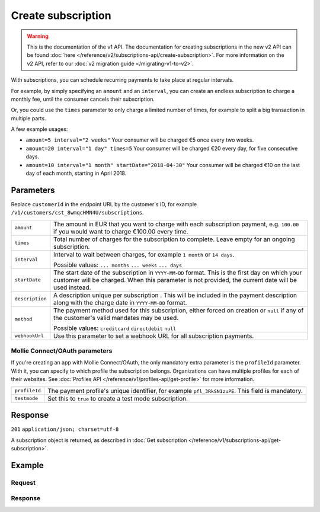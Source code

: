 Create subscription
===================
.. api-name:: Subscriptions API
   :version: 1

.. warning:: This is the documentation of the v1 API. The documentation for creating subscriptions in the new v2 API can
             be found :doc:`here </reference/v2/subscriptions-api/create-subscription>`. For more information on the v2
             API, refer to our :doc:`v2 migration guide </migrating-v1-to-v2>`.

.. endpoint::
   :method: POST
   :url: https://api.mollie.com/v1/customers/*customerId*/subscriptions

.. authentication::
   :api_keys: true
   :oauth: true

With subscriptions, you can schedule recurring payments to take place at regular intervals.

For example, by simply specifying an ``amount`` and an ``interval``, you can create an endless subscription to charge a
monthly fee, until the consumer cancels their subscription.

Or, you could use the ``times`` parameter to only charge a limited number of times, for example to split a big
transaction in multiple parts.

A few example usages:

* ``amount=5 interval="2 weeks"`` Your consumer will be charged €5 once every two weeks.
* ``amount=20 interval="1 day" times=5`` Your consumer will be charged €20 every day, for five consecutive days.
* ``amount=10 interval="1 month" startDate="2018-04-30"`` Your consumer will be charged €10 on the last day of each
  month, starting in April 2018.

Parameters
----------
Replace ``customerId`` in the endpoint URL by the customer's ID, for example
``/v1/customers/cst_8wmqcHMN4U/subscriptions``.

.. list-table::
   :widths: auto

   * - | ``amount``

       .. type:: decimal
          :required: true

     - The amount in EUR that you want to charge with each subscription payment, e.g. ``100.00`` if you would want to
       charge €100.00 every time.

   * - | ``times``

       .. type:: integer
          :required: false

     - Total number of charges for the subscription to complete. Leave empty for an ongoing subscription.

   * - | ``interval``

       .. type:: string
          :required: true

     - Interval to wait between charges, for example ``1 month`` or ``14 days``.

       Possible values: ``... months`` ``... weeks`` ``... days``

   * - | ``startDate``

       .. type:: date
          :required: false

     - The start date of the subscription in ``YYYY-MM-DD`` format. This is the first day on which your
       customer will be charged. When this parameter is not provided, the current date will be used instead.

   * - | ``description``

       .. type:: string
          :required: true

     - A description unique per subscription . This will be included in the payment description along with the charge
       date in ``YYYY-MM-DD`` format.

   * - | ``method``

       .. type:: string
          :required: false

     - The payment method used for this subscription, either forced on creation or ``null`` if any of the
       customer's valid mandates may be used.

       Possible values: ``creditcard`` ``directdebit`` ``null``

   * - | ``webhookUrl``

       .. type:: string
          :required: false

     - Use this parameter to set a webhook URL for all subscription payments.

Mollie Connect/OAuth parameters
^^^^^^^^^^^^^^^^^^^^^^^^^^^^^^^
If you're creating an app with Mollie Connect/OAuth, the only mandatory extra parameter is the ``profileId`` parameter.
With it, you can specify to which profile the subscription belongs. Organizations can have multiple profiles for each of
their websites. See :doc:`Profiles API </reference/v1/profiles-api/get-profile>` for more information.

.. list-table::
   :widths: auto

   * - | ``profileId``

       .. type:: string
          :required: true

     - The payment profile's unique identifier, for example ``pfl_3RkSN1zuPE``. This field is mandatory.

   * - | ``testmode``

       .. type:: boolean
          :required: false

     - Set this to ``true`` to create a test mode subscription.

Response
--------
``201`` ``application/json; charset=utf-8``

A subscription object is returned, as described in
:doc:`Get subscription </reference/v1/subscriptions-api/get-subscription>`.

Example
-------

Request
^^^^^^^
.. code-block:: bash
   :linenos:

   curl -X POST https://api.mollie.com/v1/customers/cst_stTC2WHAuS/subscriptions \
       -H "Authorization: Bearer test_dHar4XY7LxsDOtmnkVtjNVWXLSlXsM" \
       -d "amount=25.00" \
       -d "times=4" \
       -d "interval=3 months" \
       -d "description=Quarterly payment" \
       -d "webhookUrl=https://webshop.example.org/payments/webhook/"

Response
^^^^^^^^
.. code-block:: http
   :linenos:

   HTTP/1.1 201 Created
   Content-Type: application/json; charset=utf-8

   {
       "resource": "subscription",
       "id": "sub_rVKGtNd6s3",
       "customerId": "cst_stTC2WHAuS",
       "mode": "live",
       "createdDatetime": "2016-06-01T12:23:34.0Z",
       "status": "active",
       "amount": "25.00",
       "times": 4,
       "interval": "3 months",
       "description": "Quarterly payment",
       "method": null,
       "cancelledDatetime": null,
       "links": {
           "webhookUrl": "https://webshop.example.org/payments/webhook/"
       }
   }
